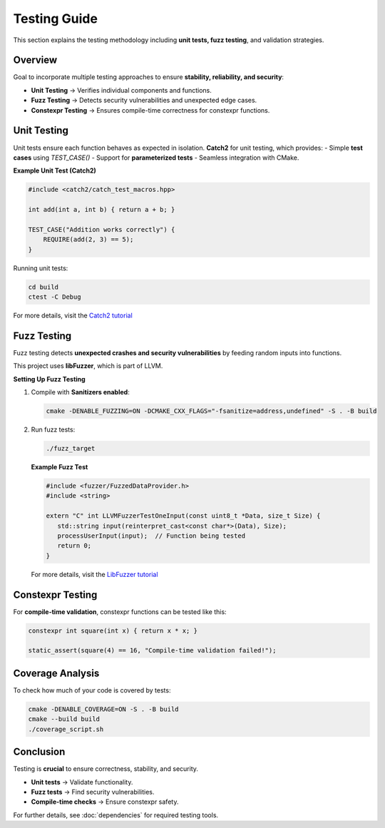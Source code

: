Testing Guide
=============

This section explains the testing methodology including **unit tests, fuzz testing**, and validation strategies.

Overview
--------
Goal to incorporate multiple testing approaches to ensure **stability, reliability, and security**:

- **Unit Testing** → Verifies individual components and functions.
- **Fuzz Testing** → Detects security vulnerabilities and unexpected edge cases.
- **Constexpr Testing** → Ensures compile-time correctness for constexpr functions.

Unit Testing
------------
Unit tests ensure each function behaves as expected in isolation.  
**Catch2** for unit testing, which provides:
- Simple **test cases** using `TEST_CASE()`
- Support for **parameterized tests**
- Seamless integration with CMake.

**Example Unit Test (Catch2)**

.. code-block:: cpp

   #include <catch2/catch_test_macros.hpp>

   int add(int a, int b) { return a + b; }

   TEST_CASE("Addition works correctly") {
       REQUIRE(add(2, 3) == 5);
   }

Running unit tests:

.. code-block:: bash

   cd build
   ctest -C Debug

For more details, visit the `Catch2 tutorial <https://github.com/catchorg/Catch2/blob/master/docs/tutorial.md>`__

Fuzz Testing
------------
Fuzz testing detects **unexpected crashes and security vulnerabilities** by feeding random inputs into functions.

This project uses **libFuzzer**, which is part of LLVM.

**Setting Up Fuzz Testing**

1. Compile with **Sanitizers enabled**:

   .. code-block:: bash

      cmake -DENABLE_FUZZING=ON -DCMAKE_CXX_FLAGS="-fsanitize=address,undefined" -S . -B build

2. Run fuzz tests:

   .. code-block:: bash

      ./fuzz_target

   **Example Fuzz Test**

   .. code-block:: cpp

      #include <fuzzer/FuzzedDataProvider.h>
      #include <string>

      extern "C" int LLVMFuzzerTestOneInput(const uint8_t *Data, size_t Size) {
         std::string input(reinterpret_cast<const char*>(Data), Size);
         processUserInput(input);  // Function being tested
         return 0;
      }

   For more details, visit the `LibFuzzer tutorial <https://github.com/google/fuzzing/blob/master/tutorial/libFuzzerTutorial.md>`__

Constexpr Testing
-----------------
For **compile-time validation**, constexpr functions can be tested like this:

.. code-block:: cpp

   constexpr int square(int x) { return x * x; }

   static_assert(square(4) == 16, "Compile-time validation failed!");

Coverage Analysis
-----------------
To check how much of your code is covered by tests:

.. code-block:: bash

   cmake -DENABLE_COVERAGE=ON -S . -B build
   cmake --build build
   ./coverage_script.sh

Conclusion
----------
Testing is **crucial** to ensure correctness, stability, and security.

- **Unit tests** → Validate functionality.
- **Fuzz tests** → Find security vulnerabilities.
- **Compile-time checks** → Ensure constexpr safety.

For further details, see :doc:`dependencies` for required testing tools.